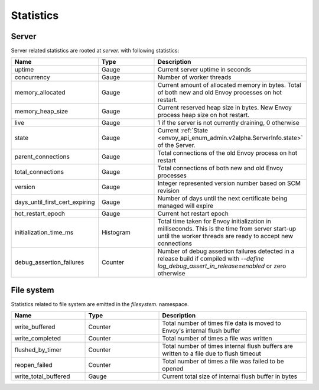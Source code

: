 .. _statistics:

Statistics
==========

Server
------

Server related statistics are rooted at *server.* with following statistics:

.. csv-table::
  :header: Name, Type, Description
  :widths: 1, 1, 2

  uptime, Gauge, Current server uptime in seconds
  concurrency, Gauge, Number of worker threads
  memory_allocated, Gauge, Current amount of allocated memory in bytes. Total of both new and old Envoy processes on hot restart. 
  memory_heap_size, Gauge, Current reserved heap size in bytes. New Envoy process heap size on hot restart.
  live, Gauge, "1 if the server is not currently draining, 0 otherwise"
  state, Gauge, Current :ref:`State <envoy_api_enum_admin.v2alpha.ServerInfo.state>` of the Server.
  parent_connections, Gauge, Total connections of the old Envoy process on hot restart
  total_connections, Gauge, Total connections of both new and old Envoy processes
  version, Gauge, Integer represented version number based on SCM revision
  days_until_first_cert_expiring, Gauge, Number of days until the next certificate being managed will expire
  hot_restart_epoch, Gauge, Current hot restart epoch
  initialization_time_ms, Histogram, Total time taken for Envoy initialization in milliseconds. This is the time from server start-up until the worker threads are ready to accept new connections
  debug_assertion_failures, Counter, Number of debug assertion failures detected in a release build if compiled with `--define log_debug_assert_in_release=enabled` or zero otherwise

File system
-----------

Statistics related to file system are emitted in the *filesystem.* namespace.

.. csv-table::
  :header: Name, Type, Description
  :widths: 1, 1, 2

  write_buffered, Counter, Total number of times file data is moved to Envoy's internal flush buffer
  write_completed, Counter, Total number of times a file was written
  flushed_by_timer, Counter, Total number of times internal flush buffers are written to a file due to flush timeout
  reopen_failed, Counter, Total number of times a file was failed to be opened
  write_total_buffered, Gauge, Current total size of internal flush buffer in bytes
